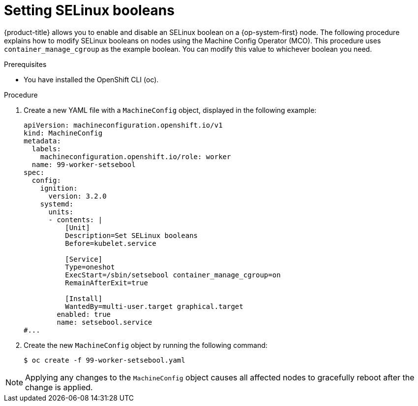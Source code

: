 // Module included in the following assemblies:
//
// * nodes/nodes/nodes-nodes-managing.adoc


:_mod-docs-content-type: PROCEDURE
[id="nodes-nodes-working-setting-booleans_{context}"]

= Setting SELinux booleans

{product-title} allows you to enable and disable an SELinux boolean on a {op-system-first} node. The following procedure explains how to modify SELinux booleans on nodes using the Machine Config Operator (MCO). This procedure uses `container_manage_cgroup` as the example boolean. You can modify this value to whichever boolean you need.

.Prerequisites

* You have installed the OpenShift CLI (oc).

.Procedure

. Create a new YAML file with a `MachineConfig` object, displayed in the following example:
+
[source, yaml]
----
apiVersion: machineconfiguration.openshift.io/v1
kind: MachineConfig
metadata:
  labels:
    machineconfiguration.openshift.io/role: worker
  name: 99-worker-setsebool
spec:
  config:
    ignition:
      version: 3.2.0
    systemd:
      units:
      - contents: |
          [Unit]
          Description=Set SELinux booleans
          Before=kubelet.service

          [Service]
          Type=oneshot
          ExecStart=/sbin/setsebool container_manage_cgroup=on
          RemainAfterExit=true

          [Install]
          WantedBy=multi-user.target graphical.target
        enabled: true
        name: setsebool.service
#...
----
+

. Create the new `MachineConfig` object by running the following command:
+
[source,terminal]
----
$ oc create -f 99-worker-setsebool.yaml
----

[NOTE]
====
Applying any changes to the `MachineConfig` object causes all affected nodes to gracefully reboot after the change is applied.
====